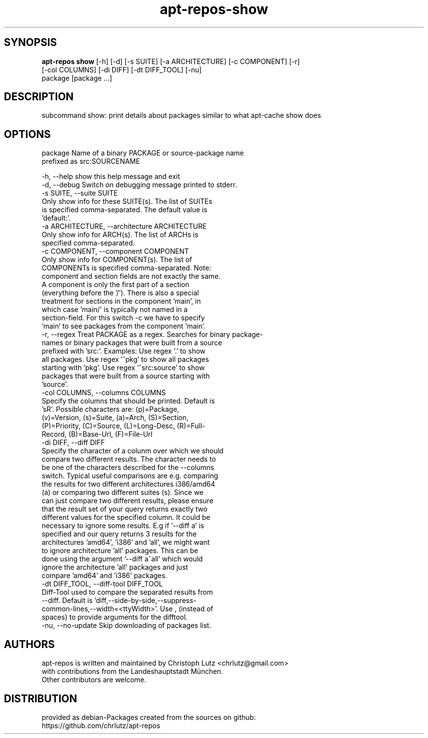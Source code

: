.TH apt-repos-show 1 2018\-02\-06
.SH SYNOPSIS
 \fBapt\-repos show\fR [-h] [-d] [-s SUITE] [-a ARCHITECTURE] [-c COMPONENT] [-r]
               [-col COLUMNS] [-di DIFF] [-dt DIFF_TOOL] [-nu]
               package [package ...]


.SH DESCRIPTION
subcommand show: print details about packages similar to what apt\-cache show does
.SH OPTIONS
  package               Name of a binary PACKAGE or source-package name
                        prefixed as src:SOURCENAME

  -h, --help            show this help message and exit
  -d, --debug           Switch on debugging message printed to stderr.
  -s SUITE, --suite SUITE
                        Only show info for these SUITE(s). The list of SUITEs
                        is specified comma-separated. The default value is
                        'default:'.
  -a ARCHITECTURE, --architecture ARCHITECTURE
                        Only show info for ARCH(s). The list of ARCHs is
                        specified comma-separated.
  -c COMPONENT, --component COMPONENT
                        Only show info for COMPONENT(s). The list of
                        COMPONENTs is specified comma-separated. Note:
                        component and section fields are not exactly the same.
                        A component is only the first part of a section
                        (everything before the '/'). There is also a special
                        treatment for sections in the component 'main', in
                        which case 'main/' is typically not named in a
                        section-field. For this switch -c we have to specify
                        'main' to see packages from the component 'main'.
  -r, --regex           Treat PACKAGE as a regex. Searches for binary package-
                        names or binary packages that were built from a source
                        prefixed with 'src:'. Examples: Use regex '.' to show
                        all packages. Use regex '^pkg' to show all packages
                        starting with 'pkg'. Use regex '^src:source' to show
                        packages that were built from a source starting with
                        'source'.
  -col COLUMNS, --columns COLUMNS
                        Specify the columns that should be printed. Default is
                        'sR'. Possible characters are: (p)=Package,
                        (v)=Version, (s)=Suite, (a)=Arch, (S)=Section,
                        (P)=Priority, (C)=Source, (L)=Long-Desc, (R)=Full-
                        Record, (B)=Base-Url, (F)=File-Url
  -di DIFF, --diff DIFF
                        Specify the character of a colunm over which we should
                        compare two different results. The character needs to
                        be one of the characters described for the --columns
                        switch. Typical useful comparisons are e.g. comparing
                        the results for two different architectures i386/amd64
                        (a) or comparing two different suites (s). Since we
                        can just compare two different results, please ensure
                        that the result set of your query returns exactly two
                        different values for the specified column. It could be
                        necessary to ignore some results. E.g if '--diff a' is
                        specified and our query returns 3 results for the
                        architectures 'amd64', 'i386' and 'all', we might want
                        to ignore architecture 'all' packages. This can be
                        done using the argument '--diff a^all' which would
                        ignore the architecture 'all' packages and just
                        compare 'amd64' and 'i386' packages.
  -dt DIFF_TOOL, --diff-tool DIFF_TOOL
                        Diff-Tool used to compare the separated results from
                        --diff. Default is 'diff,--side-by-side,--suppress-
                        common-lines,--width=<ttyWidth>'. Use , (instead of
                        spaces) to provide arguments for the difftool.
  -nu, --no-update      Skip downloading of packages list.
.SH AUTHORS
 apt-repos is written and maintained by Christoph Lutz <chrlutz@gmail.com>
 with contributions from the Landeshauptstadt München.
 Other contributors are welcome.
.SH DISTRIBUTION
 provided as debian-Packages created from the sources on github:
 https://github.com/chrlutz/apt-repos